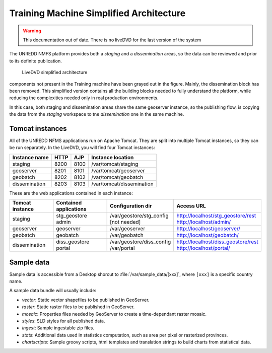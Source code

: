 Training Machine Simplified Architecture
========================================

.. warning:: This documentation out of date. There is no liveDVD for the last version of the system

The UNREDD NMFS platform provides both a *staging* and a *dissemination* areas,
so the data can be reviewed and prior to its definite publication.

.. figure:: img/simplified_architecture.png
   :width: 1200

   LiveDVD simplified architecture
      
components not present in the Training machine have been grayed out in the figure.
Mainly, the dissemination block has been removed. This simplified version
contains all the building blocks needed to fully understand the platform, while
reducing the complexities needed only in real production environments.

In this case, both staging and dissemination areas share the same geoserver instance,
so the publishing flow, is copying the data from the *staging* workspace to tne
*dissemination* one in the same machine.

Tomcat instances
----------------

All of the UNREDD NFMS applications run on Apache Tomcat.
They are split into multiple Tomcat instances, so they can be run separately.
In the LiveDVD, you will find four Tomcat instances:

=============== ==== ==== ==========================
Instance name   HTTP AJP  Instance location
=============== ==== ==== ==========================
staging         8200 8100 /var/tomcat/staging
geoserver       8201 8101 /var/tomcat/geoserver
geobatch        8202 8102 /var/tomcat/geobatch
dissemination   8203 8103 /var/tomcat/dissemination
=============== ==== ==== ==========================

These are the web applications contained in each instance:

=============== ========================= =========================== ===============================================
Tomcat instance Contained applications    Configuration dir           Access URL
=============== ========================= =========================== ===============================================
staging         | stg_geostore            | /var/geostore/stg_config  | http://localhost/stg_geostore/rest
                | admin                   | [not needed]              | http://localhost/admin/
geoserver       | geoserver               | /var/geoserver            | http://localhost/geoserver/
geobatch        | geobatch                | /var/geobatch             | http://localhost/geobatch/
dissemination   | diss_geostore           | /var/geostore/diss_config | http://localhost/diss_geostore/rest
                | portal                  | /var/portal               | http://localhost/portal/
=============== ========================= =========================== ===============================================

.. note:

   Remember, user and password for all applications is: **admin/unredd**

Sample data
-----------

Sample data is accessible from a Desktop shorcut to :file:`/var/sample_data/[xxx]`, where ``[xxx]``
is a specific country name.

A sample data bundle will usually include:

* *vector*: Static vector shapefiles to be published in GeoServer.
* *raster*: Static raster files to be published in GeoServer.
* *mosaic*: Properties files needed by GeoServer to create a time-dependant raster mosaic.
* *styles*: SLD styles for all published data.
* *ingest*: Sample ingestable zip files.
* *stats*: Additional data used in statistics computation, such as area per pixel or rasterized provinces.
* *chartscripts*: Sample groovy scripts, html templates and translation strings to build charts from statistical data.
